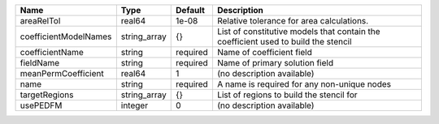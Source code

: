 

===================== ============ ======== ================================================================================== 
Name                  Type         Default  Description                                                                        
===================== ============ ======== ================================================================================== 
areaRelTol            real64       1e-08    Relative tolerance for area calculations.                                          
coefficientModelNames string_array {}       List of constitutive models that contain the coefficient used to build the stencil 
coefficientName       string       required Name of coefficient field                                                          
fieldName             string       required Name of primary solution field                                                     
meanPermCoefficient   real64       1        (no description available)                                                         
name                  string       required A name is required for any non-unique nodes                                        
targetRegions         string_array {}       List of regions to build the stencil for                                           
usePEDFM              integer      0        (no description available)                                                         
===================== ============ ======== ================================================================================== 



